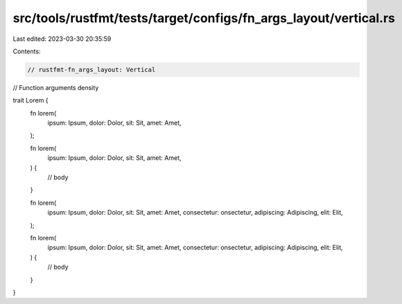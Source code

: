 src/tools/rustfmt/tests/target/configs/fn_args_layout/vertical.rs
=================================================================

Last edited: 2023-03-30 20:35:59

Contents:

.. code-block:: rs

    // rustfmt-fn_args_layout: Vertical
// Function arguments density

trait Lorem {
    fn lorem(
        ipsum: Ipsum,
        dolor: Dolor,
        sit: Sit,
        amet: Amet,
    );

    fn lorem(
        ipsum: Ipsum,
        dolor: Dolor,
        sit: Sit,
        amet: Amet,
    ) {
        // body
    }

    fn lorem(
        ipsum: Ipsum,
        dolor: Dolor,
        sit: Sit,
        amet: Amet,
        consectetur: onsectetur,
        adipiscing: Adipiscing,
        elit: Elit,
    );

    fn lorem(
        ipsum: Ipsum,
        dolor: Dolor,
        sit: Sit,
        amet: Amet,
        consectetur: onsectetur,
        adipiscing: Adipiscing,
        elit: Elit,
    ) {
        // body
    }
}


